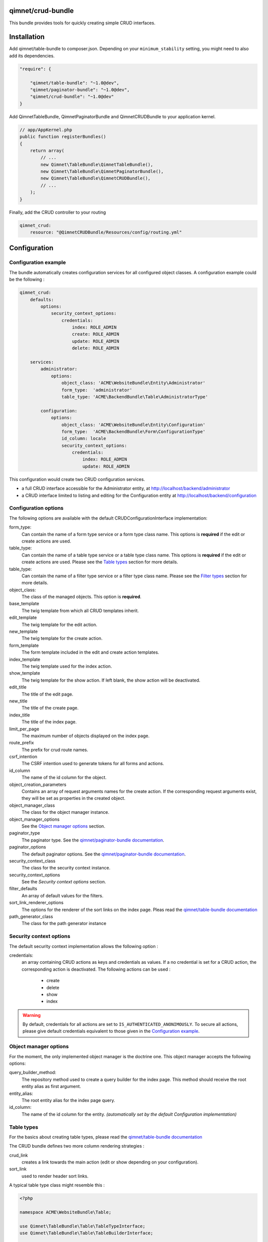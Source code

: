 qimnet/crud-bundle
==================

This bundle provides tools for quickly creating simple CRUD interfaces.


Installation
============

Add qimnet/table-bundle to composer.json. Depending on your
``minimum_stability`` setting, you might need to also add its dependencies.


.. code-block:: javascript

    "require": {

        "qimnet/table-bundle": "~1.0@dev",
        "qimnet/paginator-bundle": "~1.0@dev",
        "qimnet/crud-bundle": "~1.0@dev"
    }


Add QimnetTableBundle, QimnetPaginatorBundle and QimnetCRUDBundle to your
application kernel.

.. code-block:: php

    // app/AppKernel.php
    public function registerBundles()
    {
        return array(
            // ...
            new Qimnet\TableBundle\QimnetTableBundle(),
            new Qimnet\TableBundle\QimnetPaginatorBundle(),
            new Qimnet\TableBundle\QimnetCRUDBundle(),
            // ...
        );
    }

Finally, add the CRUD controller to your routing

.. code-block:: yaml

    qimnet_crud:
        resource: "@QimnetCRUDBundle/Resources/config/routing.yml"


Configuration
=============

Configuration example
---------------------

The bundle automatically creates configuration services for all configured
object classes. A configuration example could be the following :

.. code-block:: yaml

    qimnet_crud:
        defaults:
            options:
                security_context_options:
                    credentials:
                        index: ROLE_ADMIN
                        create: ROLE_ADMIN
                        update: ROLE_ADMIN
                        delete: ROLE_ADMIN

        services:
            administrator:
                options:
                    object_class: 'ACME\WebsiteBundle\Entity\Administrator'
                    form_type:  'administrator'
                    table_type: 'ACME\BackendBundle\Table\AdministratorType'

            configuration:
                options:
                    object_class: 'ACME\WebsiteBundle\Entity\Configuration'
                    form_type:  'ACME\BackendBundle\Form\ConfigurationType'
                    id_column: locale
                    security_context_options:
                        credentials:
                            index: ROLE_ADMIN
                            update: ROLE_ADMIN

This configuration would create two CRUD configuration services.

* a full CRUD interface accessible for the Administrator entity,
  at http://localhost/backend/administrator

* a CRUD interface limited to listing and editing for the Configuration entity
  at http://localhost/backend/configuration


Configuration options
---------------------

The following options are available with the default CRUDConfigurationInterface
implementation:

form_type:
  Can contain the name of a form type service or a form type class name.
  This options is **required** if the edit or create actions are used.

table_type:
  Can contain the name of a table type service or a table type class name.
  This options is **required** if the edit or create actions are used.
  Please see the `Table types`_ section for more details.

table_type:
  Can contain the name of a filter type service or a filter type class name.
  Please see the `Filter types`_ section for more details.

object_class:
  The class of the managed objects. This option is **required**.

base_template
  The twig template from which all CRUD templates inherit.

edit_template
  The twig template for the edit action.

new_template
  The twig template for the create action.

form_template
  The form template included in the edit and create action templates.

index_template
  The twig template used for the index action.

show_template
  The twig template for the show action. If left blank, the show action will
  be deactivated.

edit_title
  The title of the edit page.

new_title
  The title of the create page.

index_title
  The title of the index page.

limit_per_page
  The maximum number of objects displayed on the index page.

route_prefix
  The prefix for crud route names.

csrf_intention
  The CSRF intention used to generate tokens for all forms and actions.

id_column
  The name of the id column for the object.

object_creation_parameters
  Contains an array of request arguments names for the create action. If
  the corresponding request arguments exist, they will be set as properties
  in the created object.

object_manager_class
  The class for the object manager instance.

object_manager_options
  See the `Object manager options`_ section.

paginator_type
  The paginator type. See the `qimnet/paginator-bundle documentation
  <https://github.com/qimnet/paginator-bundle/blob/master/Resources/doc/index.rst>`_.

paginator_options
  The default paginator options. See the `qimnet/paginator-bundle documentation
  <https://github.com/qimnet/paginator-bundle/blob/master/Resources/doc/index.rst>`_.

security_context_class
  The class for the security context instance.

security_context_options
  See the `Security context options` section.

filter_defaults
  An array of default values for the filters.

sort_link_renderer_options
  The options for the renderer of the sort links on the index page.
  Pleas read the  `qimnet/table-bundle documentation
  <https://github.com/qimnet/table-bundle/blob/master/Resources/doc/index.rst>`_

path_generator_class
  The class for the path generator instance



Security context options
------------------------

The default security context implementation allows the following option :

credentials:
  an array containing CRUD actions as keys and credentials as values. If a
  no credential is set for a CRUD action, the corresponding action is
  deactivated. The following actions can be used :
    - create
    - delete
    - show
    - index

.. WARNING::

    By default, credentials for all actions are set to
    ``IS_AUTHENTICATED_ANONIMOUSLY``. To secure all actions, please give default
    credentials equivalent to those given in the `Configuration example`_.



Object manager options
----------------------

For the moment, the only implemented object manager is the doctrine one. This
object manager accepts the following options:

query_builder_method:
  The repository method used to create a query builder for the index page. This
  method should receive the root entity alias as first argument.

entity_alias:
  The root entity alias for the index page query.

id_column:
  The name of the id column for the entity. *(automatically set by the default
  Configuration implementation)*


Table types
-----------

For the basics about creating table types, please read the `qimnet/table-bundle
documentation
<https://github.com/qimnet/table-bundle/blob/master/Resources/doc/index.rst>`_

The CRUD bundle defines two more column rendering strategies :

crud_link
  creates a link towards the main action (edit or show depending on your
  configuration).

sort_link
  used to render header sort links.

A typical table type class might resemble this :

.. code-block:: php

    <?php

    namespace ACME\WebsiteBundle\Table;

    use Qimnet\TableBundle\Table\TableTypeInterface;
    use Qimnet\TableBundle\Table\TableBuilderInterface;

    class AdministratorType implements TableTypeInterface
    {
        public function buildTable(TableBuilderInterface $builder)
        {
            $builder
                    ->add('id','crud_link')
                    ->add('username','crud_link')
                    ->add('date');
        }
    }

    

Filter types
------------